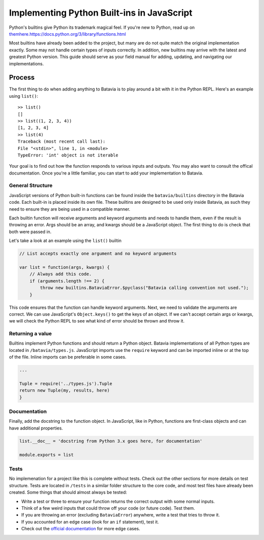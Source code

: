 Implementing Python Built-ins in JavaScript
===========================================

Python's builtins give Python its trademark magical feel. If you're new to Python, read up on `<them here .
https://docs.python.org/3/library/functions.html>`_

Most builtins have already been added to the project, but many are do not quite match the original
implementation exactly. Some may not handle certain types of inputs correctly. In addition, new builtins
may arrive with the latest and greatest Python version. This guide should serve as your field manual for
adding, updating, and navigating our implementations.

Process
-------

The first thing to do when adding anything to Batavia is to play around a bit with it in the Python REPL.
Here's an example using ``list()``::

    >> list()
    []
    >> list((1, 2, 3, 4))
    [1, 2, 3, 4]
    >> list(4)
    Traceback (most recent call last):
    File "<stdin>", line 1, in <module>
    TypeError: 'int' object is not iterable

Your goal is to find out how the function responds to various inputs and outputs. You may also
want to consult the offical documentation. Once you're a little familiar, you can start to add your
implementation to Batavia.

General Structure
*****************

JavaScript versions of Python built-in functions can be found inside the ``batavia/builtins``
directory in the Batavia code. Each built-in is placed inside its own file. These builtins are
designed to be used only inside Batavia, as such they need to ensure they are being used in
a compatible manner.

Each builtin function will receive arguments and keyword arguments and needs to handle them,
even if the result is throwing an error. Args should be an array, and kwargs should be a
JavaScript object. The first thing to do is check that both were passed in.

Let's take a look at an example using the ``list()`` builtin

.. code-block:: javascript

    // List accepts exactly one argument and no keyword arguments

    var list = function(args, kwargs) {
        // Always add this code.
        if (arguments.length !== 2) {
            throw new builtins.BataviaError.$pyclass("Batavia calling convention not used.");
        }

This code ensures that the function can handle keyword arguments. Next, we need to validate the arguments are
correct. We can use JavaScript's ``Object.keys()`` to get the keys of an object. If we can't accept certain
args or kwargs, we will check the Python REPL to see what kind of error should be thrown and throw it.

.. tabs::

    .. group-tab:: Python REPL

        .. code-block::

            >> list(a=1)
            TypeError: list() doesn't accept keyword arguments.
            >> list(1, 2, 3)
            TypeError: list() expected exactly 1 argument (3 given)

    .. group-tab:: Batavia Code

        .. code-block:: javascript

                if (kwargs && Object.keys(kwargs).length > 0) {
                    throw new exceptions.TypeError.$pyclass("<fn>() doesn't accept keyword arguments.");
                }

                if (!args || args.length !== 1) {
                    throw new exceptions.TypeError.$pyclass("<fn>() expected exactly 1 argument (" + args.length + " given)");
                }

                // If the function only works with a specific object type, add a test
                var obj = args[0];
                if (!types.isinstance(obj, types.<type>)) {
                    throw new exceptions.TypeError.$pyclass(
                        "<fn>() expects a <type> (" + type_name(obj) + " given)");
                }

        Useful functions are ``types.isinstance``, which checks for a match against a Batavia type or list,
        of Batavia types, ``types.isbataviainstance``, which checks for a match against any Batavia instance,
        ``Object.keys(kwargs)`` for dealing with kwargs, and JavaScript's ``for in``, ``for of``, and
        ``Array.forEach`` loops for iterating over the JavaScript arrays and objects.

        Note also the format for errors: ``throw new exceptions.<Error>.$pyclass``.

Returning a value
*****************

Builtins implement Python functions and should return a Python object.
Batavia implementations of all Python types are located in ``/batavia/types.js``.
JavaScript imports use the ``require`` keyword and can be imported inline or at
the top of the file. Inline imports can be preferable in some cases.

.. code-block:: javascript

    ...

    Tuple = require('../types.js').Tuple
    return new Tuple(my, results, here)
    }

Documentation
*************

Finally, add the docstring to the function object. In JavaScript, like in Python, functions
are first-class objects and can have additional properties.

.. code-block:: javascript

    list.__doc__ = 'docstring from Python 3.x goes here, for documentation'

    module.exports = list

Tests
*****

No implemenation for a project like this is complete without tests. Check out the other sections for
more details on test structure. Tests are located in ``/tests`` in a similar folder structure to the
core code, and most test files have already been created. Some things that should almost always be
tested:

* Write a test or three to ensure your function returns the correct output with some normal inputs.
* Think of a few weird inputs that could throw off your code (or future code). Test them.
* If you are throwing an error (excluding ``BataviaError``) anywhere, write a test that tries to throw it.
* If you accounted for an edge case (look for an ``if`` statement), test it.
* Check out the `official documentation <https://docs.python.org/3/>`_ for more edge cases.
